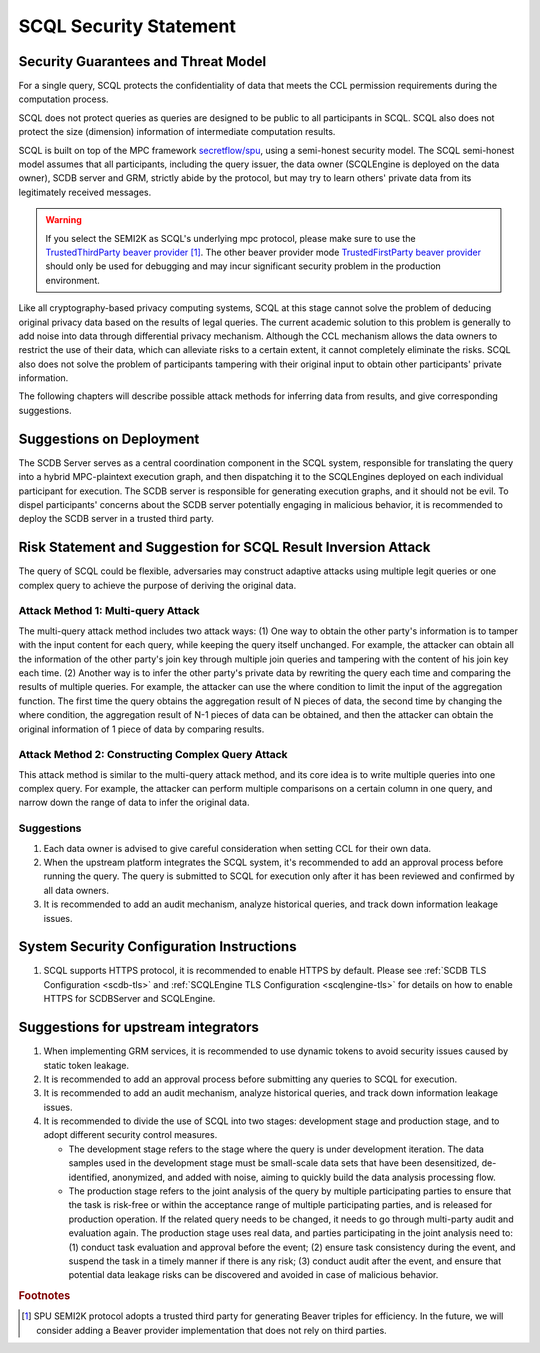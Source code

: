 SCQL Security Statement
=======================

Security Guarantees and Threat Model
------------------------------------

For a single query, SCQL protects the confidentiality of data that meets the CCL permission requirements during the computation process.

SCQL does not protect queries as queries are designed to be public to all participants in SCQL. SCQL also does not protect the size (dimension) information of intermediate computation results.

SCQL is built on top of the MPC framework `secretflow/spu`_, using a semi-honest security model. The SCQL semi-honest model assumes that all participants, including the query issuer, the data owner (SCQLEngine is deployed on the data owner), SCDB server and GRM, strictly abide by the protocol, but may try to learn others' private data from its legitimately received messages. 

.. warning:: 
    If you select the SEMI2K as SCQL's underlying mpc protocol, please make sure to use the `TrustedThirdParty beaver provider`_ [#f1]_. The other beaver provider mode `TrustedFirstParty beaver provider`_ should only be used for debugging and may incur significant security problem in the production environment.

Like all cryptography-based privacy computing systems, SCQL at this stage cannot solve the problem of deducing original privacy data based on the results of legal queries. The current academic solution to this problem is generally to add noise into data through differential privacy mechanism. Although the CCL mechanism allows the data owners to restrict the use of their data, which can alleviate risks to a certain extent, it cannot completely eliminate the risks. SCQL also does not solve the problem of participants tampering with their original input to obtain other participants' private information.

The following chapters will describe possible attack methods for inferring data from results, and give corresponding suggestions.


Suggestions on Deployment
-------------------------

The SCDB Server serves as a central coordination component in the SCQL system, responsible for translating the query into a hybrid MPC-plaintext execution graph, and then dispatching it to the SCQLEngines deployed on each individual participant for execution. The SCDB server is responsible for generating execution graphs, and it should not be evil. To dispel participants' concerns about the SCDB server potentially engaging in malicious behavior, it is recommended to deploy the SCDB server in a trusted third party.


Risk Statement and Suggestion for SCQL Result Inversion Attack
--------------------------------------------------------------

The query of SCQL could be flexible, adversaries may construct adaptive attacks using multiple legit queries or one complex query to achieve the purpose of deriving the original data.


Attack Method 1: Multi-query Attack
^^^^^^^^^^^^^^^^^^^^^^^^^^^^^^^^^^^

The multi-query attack method includes two attack ways: 
(1) One way to obtain the other party's information is to tamper with the input content for each query, while keeping the query itself unchanged. For example, the attacker can obtain all the information of the other party's join key through multiple join queries and tampering with the content of his join key each time.
(2) Another way is to infer the other party's private data by rewriting the query each time and comparing the results of multiple queries. For example, the attacker can use the where condition to limit the input of the aggregation function. The first time the query obtains the aggregation result of N pieces of data, the second time by changing the where condition, the aggregation result of N-1 pieces of data can be obtained, and then the attacker can obtain the original information of 1 piece of data by comparing results.


Attack Method 2: Constructing Complex Query Attack
^^^^^^^^^^^^^^^^^^^^^^^^^^^^^^^^^^^^^^^^^^^^^^^^^^

This attack method is similar to the multi-query attack method, and its core idea is to write multiple queries into one complex query.
For example, the attacker can perform multiple comparisons on a certain column in one query, and narrow down the range of data to infer the original data.


Suggestions
^^^^^^^^^^^

1. Each data owner is advised to give careful consideration when setting CCL for their own data.
2. When the upstream platform integrates the SCQL system, it's recommended to add an approval process before running the query. The query is submitted to SCQL for execution only after it has been reviewed and confirmed by all data owners.
3. It is recommended to add an audit mechanism, analyze historical queries, and track down information leakage issues.


System Security Configuration Instructions
------------------------------------------

1. SCQL supports HTTPS protocol, it is recommended to enable HTTPS by default. Please see :ref:`SCDB TLS Configuration <scdb-tls>` and :ref:`SCQLEngine TLS Configuration <scqlengine-tls>` for details on how to enable HTTPS for SCDBServer and SCQLEngine.
   

Suggestions for upstream integrators
------------------------------------

1. When implementing GRM services, it is recommended to use dynamic tokens to avoid security issues caused by static token leakage.
2. It is recommended to add an approval process before submitting any queries to SCQL for execution.
3. It is recommended to add an audit mechanism, analyze historical queries, and track down information leakage issues.
4. It is recommended to divide the use of SCQL into two stages: development stage and production stage, and to adopt different security control measures. 
   
   * The development stage refers to the stage where the query is under development iteration. The data samples used in the development stage must be small-scale data sets that have been desensitized, de-identified, anonymized, and added with noise, aiming to quickly build the data analysis processing flow. 
   * The production stage refers to the joint analysis of the query by multiple participating parties to ensure that the task is risk-free or within the acceptance range of multiple participating parties, and is released for production operation. If the related query needs to be changed, it needs to go through multi-party audit and evaluation again. The production stage uses real data, and parties participating in the joint analysis need to: (1) conduct task evaluation and approval before the event; (2) ensure task consistency during the event, and suspend the task in a timely manner if there is any risk; (3) conduct audit after the event, and ensure that potential data leakage risks can be discovered and avoided in case of malicious behavior.



.. rubric:: Footnotes

.. [#f1] SPU SEMI2K protocol adopts a trusted third party for generating Beaver triples for efficiency. In the future, we will consider adding a Beaver provider implementation that does not rely on third parties.


.. _secretflow/spu: https://github.com/secretflow/spu
.. _TrustedThirdParty beaver provider: https://github.com/secretflow/spu/blob/270f6e90c2464a8dba7c681fddf37dcd37adfe32/libspu/spu.proto#L281
.. _TrustedFirstParty beaver provider: https://github.com/secretflow/spu/blob/270f6e90c2464a8dba7c681fddf37dcd37adfe32/libspu/spu.proto#L279

